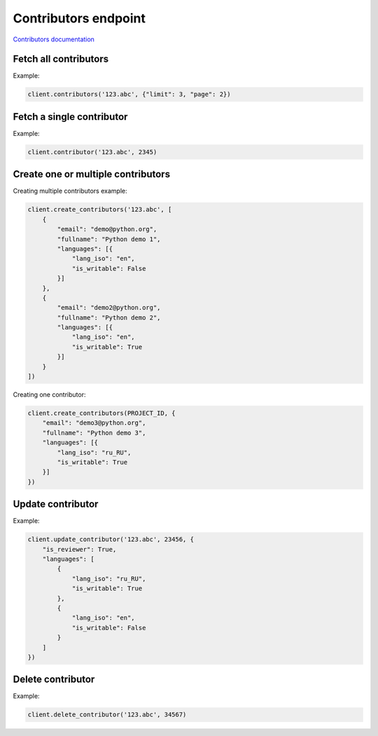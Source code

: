 Contributors endpoint
=====================

`Contributors documentation <https://app.lokalise.com/api2docs/curl/#resource-contributors>`_

Fetch all contributors
----------------------

.. py:function:: contributors(project_id, [params=None])

  :param str project_id: ID of the project to fetch contributors for.
  :param dict params: (optional) :ref:`pagination options <collections-pagination>`
  :return: Collection of contributors

Example:

.. code-block:: python

  client.contributors('123.abc', {"limit": 3, "page": 2})

Fetch a single contributor
--------------------------

.. py:function:: contributor(project_id, contributor_id)

  :param str project_id: ID of the project
  :param contributor_id: ID of the contributor to fetch
  :type contributor_id: int or str
  :return: Contributor model

Example:

.. code-block:: python

  client.contributor('123.abc', 2345)

Create one or multiple contributors
-----------------------------------

.. py:function:: create_contributors(project_id, params)

  :param str project_id: ID of the project
  :param params: Contributors parameters
  :type params: list or dict
  :return: Contributors collection

Creating multiple contributors example:

.. code-block:: python

  client.create_contributors('123.abc', [
      {
          "email": "demo@python.org",
          "fullname": "Python demo 1",
          "languages": [{
              "lang_iso": "en",
              "is_writable": False
          }]
      },
      {
          "email": "demo2@python.org",
          "fullname": "Python demo 2",
          "languages": [{
              "lang_iso": "en",
              "is_writable": True
          }]
      }
  ])

Creating one contributor:

.. code-block:: python

  client.create_contributors(PROJECT_ID, {
      "email": "demo3@python.org",
      "fullname": "Python demo 3",
      "languages": [{
          "lang_iso": "ru_RU",
          "is_writable": True
      }]
  })

Update contributor
------------------

.. py:function:: update_contributor(project_id, contributor_id, params)

  :param str project_id: ID of the project
  :param contributor_id: ID of the contributor to update
  :type contributor_id: int or str
  :param dict params: Update parameters
  :return: Contributor model

Example:

.. code-block:: python

  client.update_contributor('123.abc', 23456, {
      "is_reviewer": True,
      "languages": [
          {
              "lang_iso": "ru_RU",
              "is_writable": True
          },
          {
              "lang_iso": "en",
              "is_writable": False
          }
      ]
  })

Delete contributor
------------------

.. py:function:: delete_contributor(project_id, contributor_id)

  :param str project_id: ID of the project
  :param contributor_id: ID of the contributor to delete
  :type contributor_id: int or str
  :return: Dictionary with project ID and "contributor_deleted" set to True
  :rtype dict:

Example:

.. code-block:: python

  client.delete_contributor('123.abc', 34567)
